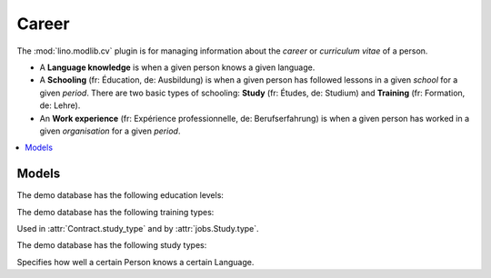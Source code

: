 ========
Career
========

.. module:: ml.cv

The :mod:`lino.modlib.cv` plugin is for managing information about the
*career* or *curriculum vitae* of a person.

- A **Language knowledge** is when a given person knows a given language.

- A **Schooling** (fr: Éducation, de: Ausbildung) is when a given person
  has followed lessons in a given *school* for a given *period*.  There
  are two basic types of schooling: **Study** (fr: Études, de: Studium)
  and **Training** (fr: Formation, de: Lehre).

- An **Work experience** (fr: Expérience professionnelle, de:
  Berufserfahrung) is when a given person has worked in a given
  *organisation* for a given *period*.


.. contents:: 
   :local:
   :depth: 2


Models
======

.. class:: EducationLevel
.. class:: EducationLevels

    The demo database has the following education levels:

    .. django2rst::

        rt.show('cv.EducationLevels')


.. class:: TrainingType

.. class:: TrainingTypes

    The demo database has the following training types:

    .. django2rst::

        rt.show('cv.TrainingTypes')



.. class:: StudyType

    Used in :attr:`Contract.study_type` and by :attr:`jobs.Study.type`.

    .. attribute:: education_level

        Pointer to the :class:`EducationLevel`.

    .. attribute:: study_regime

        One choice from :class:`StudyRegimes`.



.. class:: StudyTypes

    The demo database has the following study types:

    .. django2rst::

        rt.show('cv.StudyTypes')




.. class:: LanguageKnowledge

    Specifies how well a certain Person knows a certain Language.

.. class:: PersonHistoryEntry
.. class:: Schooling
.. class:: Study
.. class:: Experience


